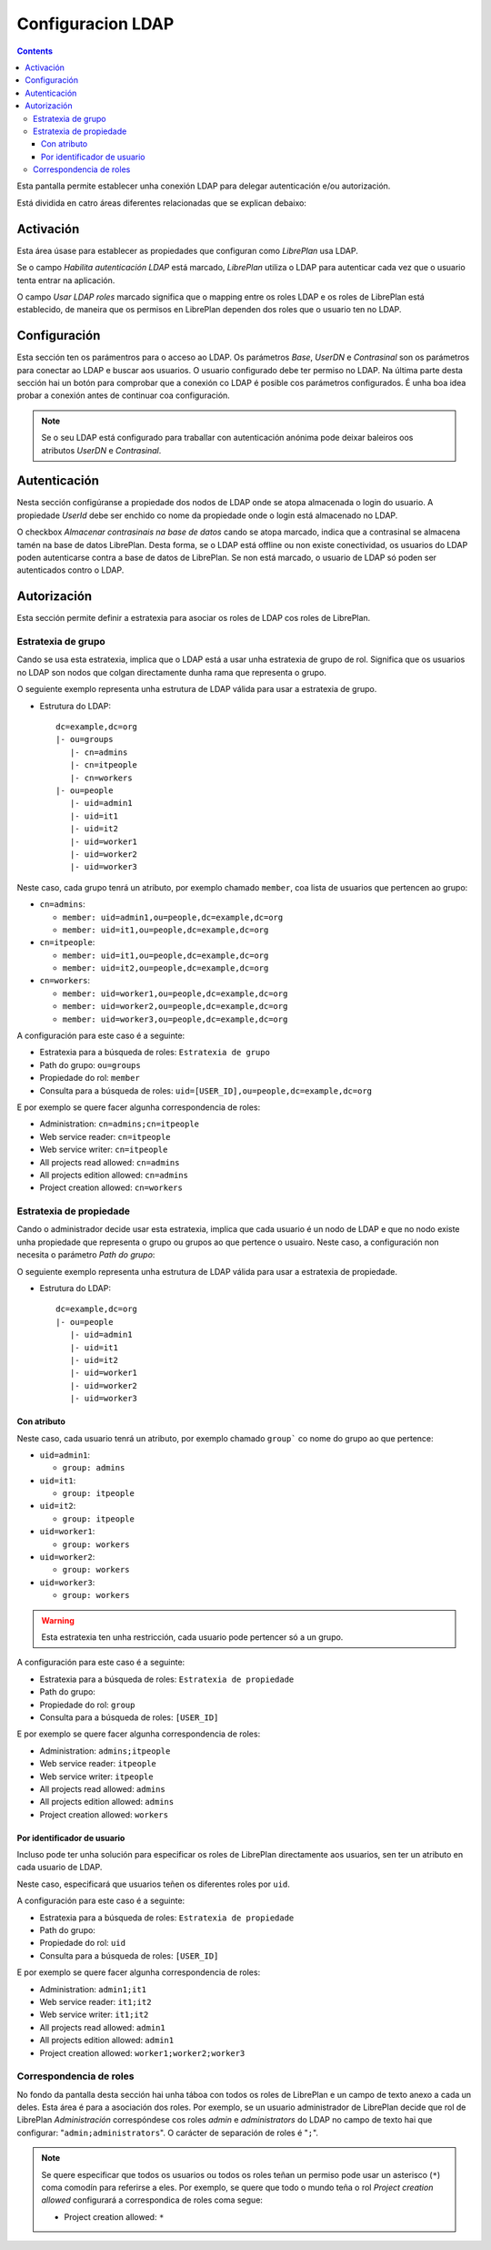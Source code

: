Configuracion LDAP
##################

.. contents::

Esta pantalla permite establecer unha conexión LDAP para delegar autenticación
e/ou autorización.

Está dividida en catro áreas diferentes relacionadas que se explican debaixo:

Activación
==========

Esta área úsase para establecer as propiedades que configuran como *LibrePlan*
usa LDAP.

Se o campo *Habilita autenticación LDAP* está marcado, *LibrePlan* utiliza o
LDAP para autenticar cada vez que o usuario tenta entrar na aplicación.

O campo *Usar LDAP roles* marcado significa que o mapping entre os roles LDAP
e os roles de LibrePlan está establecido, de maneira que os permisos en
LibrePlan dependen dos roles que o usuario ten no LDAP.

Configuración
=============

Esta sección ten os parámentros para o acceso ao LDAP. Os parámetros
*Base*, *UserDN* e *Contrasinal* son os parámetros para conectar ao LDAP e
buscar aos usuarios. O usuario configurado debe ter permiso no LDAP. Na última
parte desta sección hai un botón para comprobar que a conexión co LDAP é posible
cos parámetros configurados. É unha boa idea probar a conexión antes de
continuar coa configuración.

.. NOTE::

   Se o seu LDAP está configurado para traballar con autenticación anónima pode
   deixar baleiros oos atributos *UserDN* e *Contrasinal*.

Autenticación
=============

Nesta sección configúranse a propiedade dos nodos de LDAP onde se atopa
almacenada o login do usuario. A propiedade *UserId* debe ser
enchido co nome da propiedade onde o login está almacenado no
LDAP.

O checkbox *Almacenar contrasinais na base de datos* cando se atopa
marcado, indica que a contrasinal se almacena tamén na base de datos
LibrePlan. Desta forma, se o LDAP está offline ou non existe conectividad, os
usuarios do LDAP poden autenticarse contra a base de datos de LibrePlan. Se
non está marcado, o usuario de LDAP só poden ser autenticados contro o
LDAP.

Autorización
============

Esta sección permite definir a estratexia para asociar os roles de LDAP cos
roles de LibrePlan.

Estratexia de grupo
-------------------

Cando se usa esta estratexia, implica que o LDAP está a usar unha estratexia de
grupo de rol. Significa que os usuarios no LDAP son nodos que colgan
directamente dunha rama que representa o grupo.

O seguiente exemplo representa unha estrutura de LDAP válida para usar a
estratexia de grupo.

* Estrutura do LDAP::

   dc=example,dc=org
   |- ou=groups
      |- cn=admins
      |- cn=itpeople
      |- cn=workers
   |- ou=people
      |- uid=admin1
      |- uid=it1
      |- uid=it2
      |- uid=worker1
      |- uid=worker2
      |- uid=worker3

Neste caso, cada grupo tenrá un atributo, por exemplo chamado ``member``,
coa lista de usuarios que pertencen ao grupo:

* ``cn=admins``:

  * ``member: uid=admin1,ou=people,dc=example,dc=org``
  * ``member: uid=it1,ou=people,dc=example,dc=org``

* ``cn=itpeople``:

  * ``member: uid=it1,ou=people,dc=example,dc=org``
  * ``member: uid=it2,ou=people,dc=example,dc=org``

* ``cn=workers``:

  * ``member: uid=worker1,ou=people,dc=example,dc=org``
  * ``member: uid=worker2,ou=people,dc=example,dc=org``
  * ``member: uid=worker3,ou=people,dc=example,dc=org``

A configuración para este caso é a seguinte:

* Estratexia para a búsqueda de roles: ``Estratexia de grupo``
* Path do grupo: ``ou=groups``
* Propiedade do rol: ``member``
* Consulta para a búsqueda de roles: ``uid=[USER_ID],ou=people,dc=example,dc=org``

E por exemplo se quere facer algunha correspondencia de roles:

* Administration: ``cn=admins;cn=itpeople``
* Web service reader: ``cn=itpeople``
* Web service writer: ``cn=itpeople``
* All projects read allowed: ``cn=admins``
* All projects edition allowed: ``cn=admins``
* Project creation allowed: ``cn=workers``

Estratexia de propiedade
------------------------

Cando o administrador decide usar esta estratexia, implica que cada usuario é
un nodo de LDAP e que no nodo existe unha propiedade que representa o grupo ou
grupos ao que pertence o usuairo. Neste caso, a configuración non necesita
o parámetro *Path do grupo*:

O seguiente exemplo representa unha estrutura de LDAP válida para usar a
estratexia de propiedade.

* Estrutura do LDAP::

   dc=example,dc=org
   |- ou=people
      |- uid=admin1
      |- uid=it1
      |- uid=it2
      |- uid=worker1
      |- uid=worker2
      |- uid=worker3

Con atributo
............

Neste caso, cada usuario tenrá un atributo, por exemplo chamado ``group```
co nome do grupo ao que pertence:

* ``uid=admin1``:

  * ``group: admins``

* ``uid=it1``:

  * ``group: itpeople``

* ``uid=it2``:

  * ``group: itpeople``

* ``uid=worker1``:

  * ``group: workers``

* ``uid=worker2``:

  * ``group: workers``

* ``uid=worker3``:

  * ``group: workers``

.. WARNING::

   Esta estratexia ten unha restricción, cada usuario pode pertencer só a un
   grupo.

A configuración para este caso é a seguinte:

* Estratexia para a búsqueda de roles: ``Estratexia de propiedade``
* Path do grupo:
* Propiedade do rol: ``group``
* Consulta para a búsqueda de roles: ``[USER_ID]``

E por exemplo se quere facer algunha correspondencia de roles:

* Administration: ``admins;itpeople``
* Web service reader: ``itpeople``
* Web service writer: ``itpeople``
* All projects read allowed: ``admins``
* All projects edition allowed: ``admins``
* Project creation allowed: ``workers``

Por identificador de usuario
............................

Incluso pode ter unha solución para especificar os roles de LibrePlan
directamente aos usuarios, sen ter un atributo en cada usuario de LDAP.

Neste caso, especificará que usuarios teñen os diferentes roles por ``uid``.

A configuración para este caso é a seguinte:

* Estratexia para a búsqueda de roles: ``Estratexia de propiedade``
* Path do grupo:
* Propiedade do rol: ``uid``
* Consulta para a búsqueda de roles: ``[USER_ID]``

E por exemplo se quere facer algunha correspondencia de roles:

* Administration: ``admin1;it1``
* Web service reader: ``it1;it2``
* Web service writer: ``it1;it2``
* All projects read allowed: ``admin1``
* All projects edition allowed: ``admin1``
* Project creation allowed: ``worker1;worker2;worker3``

Correspondencia de roles
------------------------

No fondo da pantalla desta sección hai unha táboa con todos os roles de
LibrePlan e un campo de texto anexo a cada un deles. Esta área é para a
asociación dos roles. Por exemplo, se un usuario administrador de LibrePlan
decide que rol de LibrePlan *Administración* correspóndese cos roles
*admin* e *administrators* do LDAP no campo de texto hai que configurar:
"``admin;administrators``". O carácter de separación de roles é "``;``".

.. NOTE::

   Se quere especificar que todos os usuarios ou todos os roles teñan un
   permiso pode usar un asterisco (``*``) coma comodín para referirse a eles.
   Por exemplo, se quere que todo o mundo teña o rol *Project creation
   allowed* configurará a correspondica de roles coma segue:

   * Project creation allowed: ``*``
